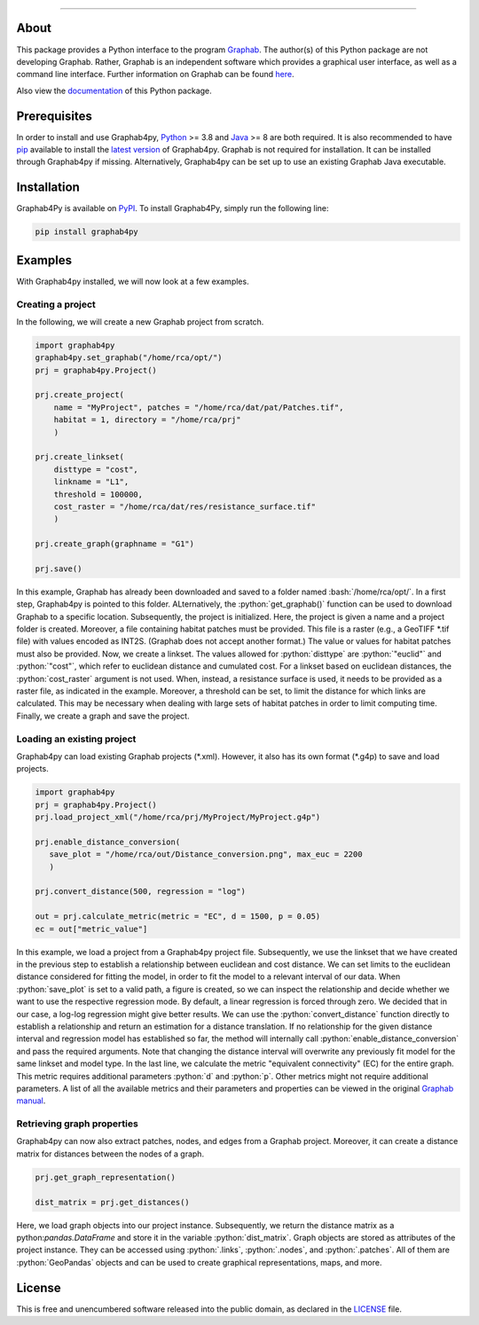 .. role:: bash(code)
   :language: bash

.. role:: python(code)
   :language: python


.. image:: ./docs/img/Ga4Py.png
   :align: center
   :alt: Logo
   :width: 400px
   

----

.. image:: https://img.shields.io/pypi/v/graphab4py.svg
   :target: https://pypi.org/project/graphab4py/

.. image:: https://img.shields.io/pypi/pyversions/graphab4py.svg
   :target: https://pypi.org/project/graphab4py

.. _Supported Python Versions: https://pypi.org/project/graphab4py

.. image:: https://travis-ci.org/username/graphab4py.svg?branch=master
   :target: https://travis-ci.org/username/graphab4py

.. _Build Status: https://travis-ci.org/username/graphab4py

.. image:: https://img.shields.io/pypi/dm/graphab4py.svg?label=PyPI%20downloads
   :target: https://pypi.org/project/graphab4py

.. _PyPI Downloads: https://pypi.org/project/graphab4py

.. image:: https://img.shields.io/badge/license-UNLICENSE-green.svg
   :target: https://unlicense.org/

=====
About
=====
This package provides a Python interface to the program `Graphab <https://sourcesup.renater.fr/www/graphab/en/home.html/>`_.
The author(s) of this Python package are not developing Graphab.
Rather, Graphab is an independent software which provides a graphical user interface, as well as a command line interface.
Further information on Graphab can be found `here <https://sourcesup.renater.fr/www/graphab/en/home.html>`_.

Also view the `documentation <https://htmlpreview.github.io/?https://github.com/ManuelPopp/graphab4py/blob/main/docs/build/html/index.html>`_ of this Python package.

=============
Prerequisites
=============
In order to install and use Graphab4py, `Python <https://www.python.org>`_ >= 3.8 and `Java <https://www.java.com>`_ >= 8 are both required.
It is also recommended to have `pip <https://pip.pypa.io/en/stable/installation/>`_ available to install the `latest version <https://pypi.org/project/graphab4py/#history>`_ of Graphab4py.
Graphab is not required for installation. It can be installed through Graphab4py if missing. Alternatively, Graphab4py can be set up to use an existing Graphab Java executable.

============
Installation
============
Graphab4Py is available on `PyPI <https://pypi.org/project/graphab4py>`_. To install Graphab4Py, simply run the following line:

.. code-block:: console
   
   pip install graphab4py
   

========
Examples
========
With Graphab4py installed, we will now look at a few examples.

Creating a project
++++++++++++++++++
In the following, we will create a new Graphab project from scratch.

.. code-block:: python
   
   import graphab4py
   graphab4py.set_graphab("/home/rca/opt/")
   prj = graphab4py.Project()
   
   prj.create_project(
       name = "MyProject", patches = "/home/rca/dat/pat/Patches.tif",
       habitat = 1, directory = "/home/rca/prj"
       )
   
   prj.create_linkset(
       disttype = "cost",
       linkname = "L1",
       threshold = 100000,
       cost_raster = "/home/rca/dat/res/resistance_surface.tif"
       )
   
   prj.create_graph(graphname = "G1")
   
   prj.save()
   
In this example, Graphab has already been downloaded and saved to a folder named :bash:`/home/rca/opt/`.
In a first step, Graphab4py is pointed to this folder. ALternatively, the :python:`get_graphab()` function can be used to download Graphab to a specific location.
Subsequently, the project is initialized. Here, the project is given a name and a project folder is created. Moreover, a file containing habitat patches must be provided.
This file is a raster (e.g., a GeoTIFF \*.tif file) with values encoded as INT2S. (Graphab does not accept another format.) The value or values for habitat patches must also be provided.
Now, we create a linkset. The values allowed for :python:`disttype` are :python:`"euclid"` and :python:`"cost"`, which refer to euclidean distance and cumulated cost.
For a linkset based on euclidean distances, the :python:`cost_raster` argument is not used. When, instead, a resistance surface is used, it needs to be provided as a raster file, as indicated in the example.
Moreover, a threshold can be set, to limit the distance for which links are calculated. This may be necessary when dealing with large sets of habitat patches in order to limit computing time.
Finally, we create a graph and save the project.

Loading an existing project
+++++++++++++++++++++++++++
Graphab4py can load existing Graphab projects (\*.xml). However, it also has its own format (\*.g4p) to save and load projects.

.. code-block:: python
   
   import graphab4py
   prj = graphab4py.Project()
   prj.load_project_xml("/home/rca/prj/MyProject/MyProject.g4p")
   
   prj.enable_distance_conversion(
      save_plot = "/home/rca/out/Distance_conversion.png", max_euc = 2200
      )
   
   prj.convert_distance(500, regression = "log")
   
   out = prj.calculate_metric(metric = "EC", d = 1500, p = 0.05)
   ec = out["metric_value"]
   
In this example, we load a project from a Graphab4py project file. Subsequently, we use the linkset that we have created in the previous step to establish a relationship between euclidean and cost distance.
We can set limits to the euclidean distance considered for fitting the model, in order to fit the model to a relevant interval of our data.
When :python:`save_plot` is set to a valid path, a figure is created, so we can inspect the relationship and decide whether we want to use the respective regression mode.
By default, a linear regression is forced through zero. We decided that in our case, a log-log regression might give better results.
We can use the :python:`convert_distance` function directly to establish a relationship and return an estimation for a distance translation.
If no relationship for the given distance interval and regression model has established so far, the method will internally call :python:`enable_distance_conversion` and pass the required arguments.
Note that changing the distance interval will overwrite any previously fit model for the same linkset and model type.
In the last line, we calculate the metric "equivalent connectivity" (EC) for the entire graph. This metric requires additional parameters :python:`d` and :python:`p`.
Other metrics might not require additional parameters. A list of all the available metrics and their parameters and properties can be viewed in the original `Graphab manual <https://sourcesup.renater.fr/www/graphab/en/documentation.html>`_.

Retrieving graph properties
+++++++++++++++++++++++++++
Graphab4py can now also extract patches, nodes, and edges from a Graphab project. Moreover, it can create a distance matrix for distances between the nodes of a graph.

.. code-block:: python
   
   prj.get_graph_representation()
   
   dist_matrix = prj.get_distances()
   
   
Here, we load graph objects into our project instance. Subsequently, we return the distance matrix as a python:`pandas.DataFrame` and store it in the variable :python:`dist_matrix`. Graph objects are stored as attributes of the project instance. They can be accessed using :python:`.links`, :python:`.nodes`, and :python:`.patches`. All of them are :python:`GeoPandas` objects and can be used to create graphical representations, maps, and more.

=======
License
=======
This is free and unencumbered software released into the public domain, as declared in the `LICENSE <https://github.com/ManuelPopp/graphab4py/blob/main/LICENSE>`_ file.
